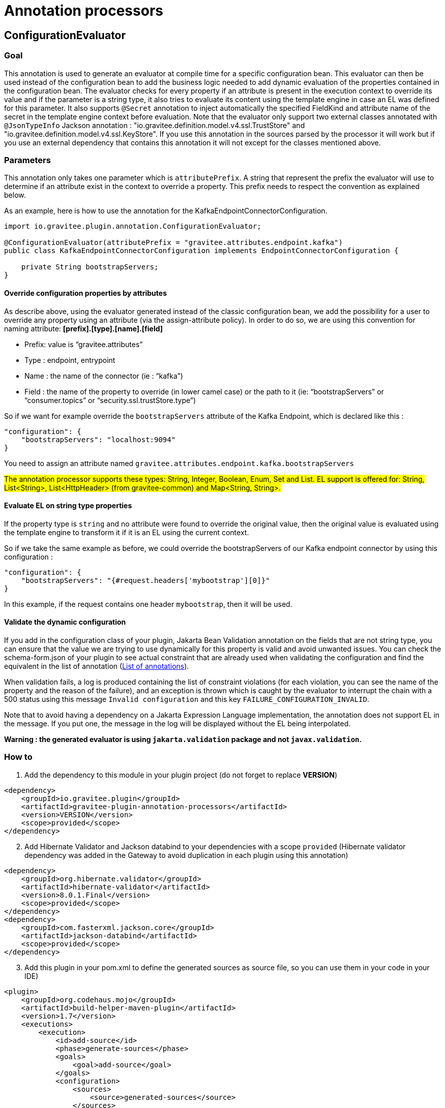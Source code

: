 = Annotation processors

== ConfigurationEvaluator

=== Goal

This annotation is used to generate an evaluator at compile time for a specific configuration bean. This evaluator can then be used instead of the configuration bean to add the business logic needed to add dynamic evaluation of the properties contained in the configuration bean. The evaluator checks for every property if an attribute is present in the execution context to override its value and if the parameter is a string type, it also tries to evaluate its content using the template engine in case an EL was defined for this parameter. It also supports `@Secret` annotation to inject automatically the specified FieldKind and attribute name of the secret in the template engine context before evaluation.
Note that the evaluator only support two external classes annotated with `@JsonTypeInfo` Jackson annotation : "io.gravitee.definition.model.v4.ssl.TrustStore" and "io.gravitee.definition.model.v4.ssl.KeyStore". If you use this annotation in the sources parsed by the processor it will work but if you use an external dependency that contains this annotation it will not except for the classes mentioned above.

=== Parameters

This annotation only takes one parameter which is `attributePrefix`. A string that represent the prefix the evaluator will use to determine if an attribute exist in the context to override a property. This prefix needs to respect the convention as explained below.

As an example, here is how to use the annotation for the KafkaEndpointConnectorConfiguration.

[source,java]
----
import io.gravitee.plugin.annotation.ConfigurationEvaluator;

@ConfigurationEvaluator(attributePrefix = "gravitee.attributes.endpoint.kafka")
public class KafkaEndpointConnectorConfiguration implements EndpointConnectorConfiguration {

    private String bootstrapServers;
}
----

==== Override configuration properties by attributes

As describe above, using the evaluator generated instead of the classic configuration bean, we add the possibility for a user to override any property using an attribute (via the assign-attribute policy). In order to do so, we are using this convention for naming attribute: *[prefix].[type].[name].[field]*

* Prefix: value is “gravitee.attributes”
* Type : endpoint, entrypoint
* Name : the name of the connector (ie : “kafka”)
* Field : the name of the property to override (in lower camel case) or the path to it (ie: “bootstrapServers” or “consumer.topics” or “security.ssl.trustStore.type”)

So if we want for example override the `bootstrapServers` attribute of the Kafka Endpoint, which is declared like this :

[source, json]
----
"configuration": {
    "bootstrapServers": "localhost:9094"
}
----

You need to assign an attribute named `gravitee.attributes.endpoint.kafka.bootstrapServers`

#The annotation processor supports these types: String, Integer, Boolean, Enum, Set and List.
EL support is offered for: String, List<String>, List<HttpHeader> (from gravitee-common) and Map<String, String>.#

==== Evaluate EL on string type properties

If the property type is `string` and no attribute were found to override the original value, then the original value is evaluated using the template engine to transform it if it is an EL using the current context.

So if we take the same example as before, we could override the bootstrapServers of our Kafka endpoint connector by using this configuration :

[source, json]
----
"configuration": {
    "bootstrapServers": "{#request.headers['mybootstrap'][0]}"
}
----

In this example, if the request contains one header `mybootstrap`, then it will be used.

==== Validate the dynamic configuration

If you add in the configuration class of your plugin, Jakarta Bean Validation annotation on the fields that are not string type, you can ensure that the value we are trying to use dynamically for this property is valid and avoid unwanted issues.
You can check the schema-form.json of your plugin to see actual constraint that are already used when validating the configuration and find the equivalent in the list of annotation (https://docs.jboss.org/hibernate/stable/validator/reference/en-US/html_single/#validator-defineconstraints-spec[List of annotations]).

When validation fails, a log is produced containing the list of constraint violations (for each violation, you can see the name of the property and the reason of the failure), and an exception is thrown which is caught by the evaluator to interrupt the chain with a 500 status using this message `Invalid configuration` and this key `FAILURE_CONFIGURATION_INVALID`.

Note that to avoid having a dependency on a Jakarta Expression Language implementation, the annotation does not support EL in the message. If you put one, the message in the log will be displayed without the EL being interpolated.

**Warning : the generated evaluator is using `jakarta.validation` package and not `javax.validation`.**

=== How to

. Add the dependency to this module in your plugin project (do not forget to replace *VERSION*)

[source, xml]
----
<dependency>
    <groupId>io.gravitee.plugin</groupId>
    <artifactId>gravitee-plugin-annotation-processors</artifactId>
    <version>VERSION</version>
    <scope>provided</scope>
</dependency>
----
[start=2]
. Add Hibernate Validator and Jackson databind to your dependencies with a scope `provided` (Hibernate validator dependency was added in the Gateway to avoid duplication in each plugin using this annotation)

[source, xml]
----
<dependency>
    <groupId>org.hibernate.validator</groupId>
    <artifactId>hibernate-validator</artifactId>
    <version>8.0.1.Final</version>
    <scope>provided</scope>
</dependency>
<dependency>
    <groupId>com.fasterxml.jackson.core</groupId>
    <artifactId>jackson-databind</artifactId>
    <scope>provided</scope>
</dependency>
----
[start=3]
. Add this plugin in your pom.xml to define the generated sources as source file, so you can use them in your code in your IDE)

[source, xml]
----
<plugin>
    <groupId>org.codehaus.mojo</groupId>
    <artifactId>build-helper-maven-plugin</artifactId>
    <version>1.7</version>
    <executions>
        <execution>
            <id>add-source</id>
            <phase>generate-sources</phase>
            <goals>
                <goal>add-source</goal>
            </goals>
            <configuration>
                <sources>
                    <source>generated-sources</source>
                </sources>
            </configuration>
        </execution>
    </executions>
</plugin>
----
[start=4]
. Add the annotation `@ConfigurationEvaluator` at the class level of your plugin configuration classes (ie: KafkaEndpointConnectorConfiguration, KafkaEndpointConnectorSharedConfiguration) with the right value for the parameter `attributePrefix`
. Add the validation annotations in your configuration classes as described in <<_validate_the_dynamic_configuration>>
. Build your project to generate the new "ConfigurationEvaluator" classes (you can find them in the folder target/generated-sources/annotations)
. Create all `evaluators` necessary in your constructor (only one attribute is required by the evaluator constructor which is the configuration bean) and call the `eval` method to generate the dynamic configuration object or retrieved it from the context if it has already been called once (it is stored in the context using an internal attribute to avoid multiple evaluation). Here you have an example for an endpoint :

[source, java]
----
    // parts of the code are missing to focus on what needs to be changed

    private final KafkaEndpointConnectorConfigurationEvaluator kafkaEndpointConnectorConfigurationEvaluator;

    public KafkaEndpointConnector(
        KafkaEndpointConnectorConfiguration configuration,
        KafkaEndpointConnectorSharedConfiguration sharedConfiguration,
        QosStrategyFactory qosStrategyFactory
    ) {
        this.configuration = configuration;
        this.sharedConfiguration = sharedConfiguration;
        this.qosStrategyFactory = qosStrategyFactory;
        this.kafkaEndpointConnectorConfigurationEvaluator = new KafkaEndpointConnectorConfigurationEvaluator(configuration);
    }

    @Override
    public Completable subscribe(final ExecutionContext ctx) {
        return kafkaEndpointConnectorConfigurationEvaluator
            .eval(ctx)
            .flatMapCompletable(evaluatedConfiguration ->
                // use the evaluated configuration in your code
            );
    }
----
[start=8]
. Update your unit tests and you should be done

=== Methods available in evaluator class

The generated evaluator support both BaseExecutionContext and DeploymentContext (i.e. for resource) and provides 4 methods that you can use :

* public Single<ConfigurationClass> eval(BaseExecutionContext ctx) : default method to use which parse the original configuration using the given execution context and evaluate it in a reactive way then return the evaluated configuration
* public ConfigurationClass evalNow(BaseExecutionContext ctx) : equivalent to eval but *blocking*

* public Single<ConfigurationClass> eval(DeploymentContext ctx) : default method to use which parse the original configuration using the given deployment context and evaluate it in a reactive way then return the evaluated configuration
* public ConfigurationClass evalNow(DeploymentContext ctx) : equivalent to eval but *blocking*

Note that DeploymentContext do not support dynamic configuration using attribute, only field that support EL will be dynamic.

=== Contribute

The annotation processor is working by parsing the configuration bean. For each field of the bean, a type is define (a simple field, an inner class or an object). Depending on this type, some information are gathered and passed to a Mustache template (the templates are in the directory src/main/resources/templates). These templates generate part of the Evaluator created for the configuration bean the annotation has been used on.
If you want to add some logic in the Evaluator generated, you will certainly need to modify one of these templates. They are named to reflect what they are used for. The structure is the following:

- evaluatorHeader: manage the generation of the first part of the evaluator (imports, class, constructor, all utility methods needed for each supported Java type like String, Enum etc and the validation).
- evalClass/evalClose: manage object and inner class by adding around the field the necessary code
- evalField: manage the code for a field
- evaluatorFooter: manage the footer of the evaluator (the end of the eval method)

We only call evaluatorHeader and evaluatorFooter templates once, but we loop on all fields/classes/objects and call the other templates if needed each time.

To validate the generated code, unit tests have been developed with two classes:

- ConfigurationEvaluatorProcessorTest: in charge of verifying that the code generated is the one expected by invoking the annotation processor on the class src/test/java/io/gravitee/plugin/annotation/processor/result/TestConfiguration.java and comparing the evaluator generated with the expected result in src/test/resources/test/TestConfigurationEvaluator.java. So if you change the code generated, you need to ensure that you also update this file to reflect the changes you were expected.
- ConfigurationEvaluatorGeneratedTest: in charge of validating the logic of the code generated for the evaluator (for example, validate that if an attribute exist in the context to override a field which is an Enum in the configuration, the configuration evaluated is reflecting this).
